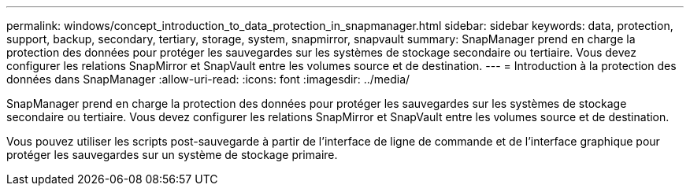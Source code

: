 ---
permalink: windows/concept_introduction_to_data_protection_in_snapmanager.html 
sidebar: sidebar 
keywords: data, protection, support, backup, secondary, tertiary, storage, system, snapmirror, snapvault 
summary: SnapManager prend en charge la protection des données pour protéger les sauvegardes sur les systèmes de stockage secondaire ou tertiaire. Vous devez configurer les relations SnapMirror et SnapVault entre les volumes source et de destination. 
---
= Introduction à la protection des données dans SnapManager
:allow-uri-read: 
:icons: font
:imagesdir: ../media/


[role="lead"]
SnapManager prend en charge la protection des données pour protéger les sauvegardes sur les systèmes de stockage secondaire ou tertiaire. Vous devez configurer les relations SnapMirror et SnapVault entre les volumes source et de destination.

Vous pouvez utiliser les scripts post-sauvegarde à partir de l'interface de ligne de commande et de l'interface graphique pour protéger les sauvegardes sur un système de stockage primaire.
